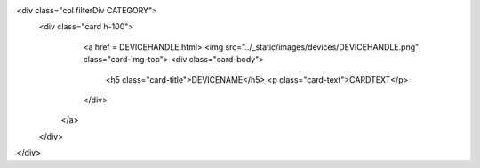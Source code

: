 <div class="col filterDiv CATEGORY">
  <div class="card h-100">
    <a href = DEVICEHANDLE.html>
    <img src="../_static/images/devices/DEVICEHANDLE.png" class="card-img-top">
    <div class="card-body">
      <h5 class="card-title">DEVICENAME</h5>
      <p class="card-text">CARDTEXT</p>
    </div>
   </a>
  </div>
</div>
